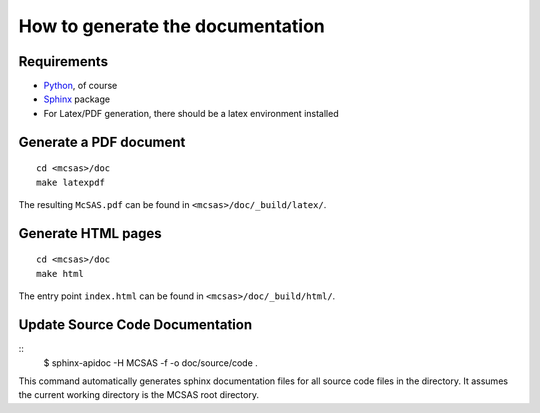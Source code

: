 .. Find the reST syntax at http://sphinx-doc.org/rest.html

*********************************
How to generate the documentation
*********************************

Requirements
============

* `Python <http://python.org/>`_, of course
* `Sphinx <http://sphinx-doc.org/>`_ package
* For Latex/PDF generation, there should be a latex environment installed

Generate a PDF document
=======================
::

    cd <mcsas>/doc
    make latexpdf

The resulting ``McSAS.pdf`` can be found in ``<mcsas>/doc/_build/latex/``.

Generate HTML pages
===================
::

    cd <mcsas>/doc
    make html

The entry point ``index.html`` can be found in ``<mcsas>/doc/_build/html/``.

Update Source Code Documentation
================================
::
    $ sphinx-apidoc -H MCSAS -f -o doc/source/code .

This command automatically generates sphinx documentation files for all
source code files in the directory. It assumes the current working
directory is the MCSAS root directory.

.. vim: set ts=4 sts=4 sw=4 tw=0:
